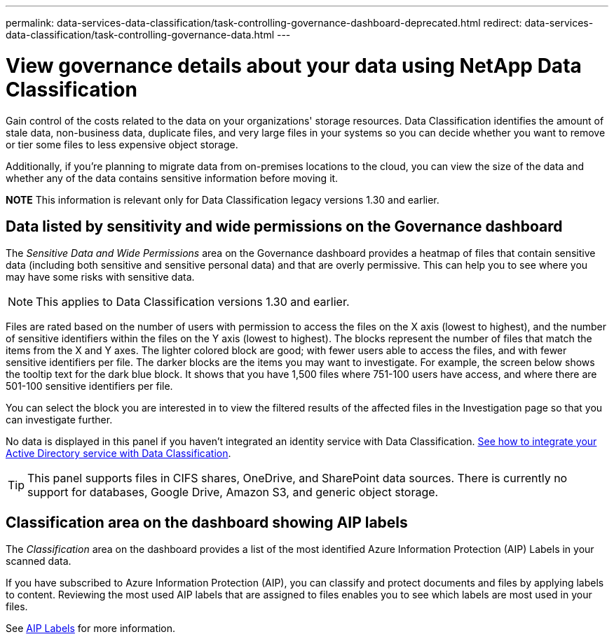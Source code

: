 
---
permalink: data-services-data-classification/task-controlling-governance-dashboard-deprecated.html
redirect: data-services-data-classification/task-controlling-governance-data.html
---






= View governance details about your data using NetApp Data Classification
:hardbreaks:
:nofooter:
:icons: font
:linkattrs:
:imagesdir: ./media/

[.lead]
Gain control of the costs related to the data on your organizations' storage resources. Data Classification identifies the amount of stale data, non-business data, duplicate files, and very large files in your systems so you can decide whether you want to remove or tier some files to less expensive object storage.

Additionally, if you're planning to migrate data from on-premises locations to the cloud, you can view the size of the data and whether any of the data contains sensitive information before moving it.

====
*NOTE*    This information is relevant only for Data Classification legacy versions 1.30 and earlier.
====

== Data listed by sensitivity and wide permissions on the Governance dashboard

The _Sensitive Data and Wide Permissions_ area on the Governance dashboard provides a heatmap of files that contain sensitive data (including both sensitive and sensitive personal data) and that are overly permissive. This can help you to see where you may have some risks with sensitive data. 

NOTE: This applies to Data Classification versions 1.30 and earlier. 

Files are rated based on the number of users with permission to access the files on the X axis (lowest to highest), and the number of sensitive identifiers within the files on the Y axis (lowest to highest). The blocks represent the number of files that match the items from the X and Y axes. The lighter colored block are good; with fewer users able to access the files, and with fewer sensitive identifiers per file. The darker blocks are the items you may want to investigate. For example, the screen below shows the tooltip text for the dark blue block. It shows that you have 1,500 files where 751-100 users have access, and where there are 501-100 sensitive identifiers per file.

You can select the block you are interested in to view the filtered results of the affected files in the Investigation page so that you can investigate further.

No data is displayed in this panel if you haven't integrated an identity service with Data Classification. link:task-add-active-directory-datasense.html[See how to integrate your Active Directory service with Data Classification^].

TIP: This panel supports files in CIFS shares, OneDrive, and SharePoint data sources. There is currently no support for databases, Google Drive, Amazon S3, and generic object storage.

== Classification area on the dashboard showing AIP labels
The _Classification_ area on the dashboard provides a list of the most identified Azure Information Protection (AIP) Labels in your scanned data. 

If you have subscribed to Azure Information Protection (AIP), you can classify and protect documents and files by applying labels to content. Reviewing the most used AIP labels that are assigned to files enables you to see which labels are most used in your files.

See link:task-org-private-data.html#categorize-your-data-using-aip-labels[AIP Labels^] for more information.